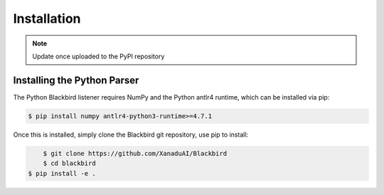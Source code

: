 .. _python_installation:

Installation
============


.. note:: Update once uploaded to the PyPI repository


Installing the Python Parser
----------------------------

The Python Blackbird listener requires NumPy and the Python antlr4 runtime, which can be
installed via pip:

.. code-block:: console

    $ pip install numpy antlr4-python3-runtime>=4.7.1

Once this is installed, simply clone the Blackbird git repository, use pip to install:

.. code-block:: console

	$ git clone https://github.com/XanaduAI/Blackbird
	$ cd blackbird
    $ pip install -e .

